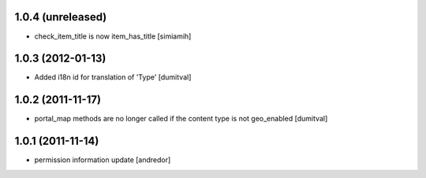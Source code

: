 1.0.4 (unreleased)
------------------
* check_item_title is now item_has_title [simiamih]

1.0.3 (2012-01-13)
------------------
* Added i18n id for translation of 'Type' [dumitval]

1.0.2 (2011-11-17)
------------------
* portal_map methods are no longer called if the content type is not
  geo_enabled [dumitval]

1.0.1 (2011-11-14)
------------------
* permission information update [andredor]
